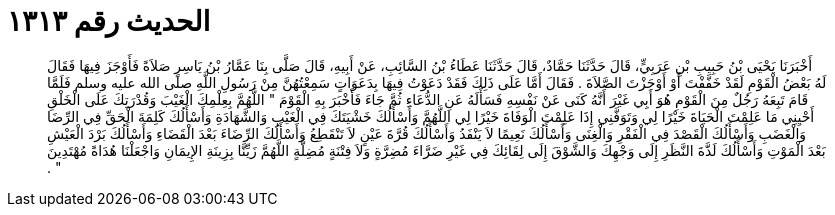 
= الحديث رقم ١٣١٣

[quote.hadith]
أَخْبَرَنَا يَحْيَى بْنُ حَبِيبِ بْنِ عَرَبِيٍّ، قَالَ حَدَّثَنَا حَمَّادٌ، قَالَ حَدَّثَنَا عَطَاءُ بْنُ السَّائِبِ، عَنْ أَبِيهِ، قَالَ صَلَّى بِنَا عَمَّارُ بْنُ يَاسِرٍ صَلاَةً فَأَوْجَزَ فِيهَا فَقَالَ لَهُ بَعْضُ الْقَوْمِ لَقَدْ خَفَّفْتَ أَوْ أَوْجَزْتَ الصَّلاَةَ ‏.‏ فَقَالَ أَمَّا عَلَى ذَلِكَ فَقَدْ دَعَوْتُ فِيهَا بِدَعَوَاتٍ سَمِعْتُهُنَّ مِنْ رَسُولِ اللَّهِ صلى الله عليه وسلم فَلَمَّا قَامَ تَبِعَهُ رَجُلٌ مِنَ الْقَوْمِ هُوَ أَبِي غَيْرَ أَنَّهُ كَنَى عَنْ نَفْسِهِ فَسَأَلَهُ عَنِ الدُّعَاءِ ثُمَّ جَاءَ فَأَخْبَرَ بِهِ الْقَوْمَ ‏"‏ اللَّهُمَّ بِعِلْمِكَ الْغَيْبَ وَقُدْرَتِكَ عَلَى الْخَلْقِ أَحْيِنِي مَا عَلِمْتَ الْحَيَاةَ خَيْرًا لِي وَتَوَفَّنِي إِذَا عَلِمْتَ الْوَفَاةَ خَيْرًا لِي اللَّهُمَّ وَأَسْأَلُكَ خَشْيَتَكَ فِي الْغَيْبِ وَالشَّهَادَةِ وَأَسْأَلُكَ كَلِمَةَ الْحَقِّ فِي الرِّضَا وَالْغَضَبِ وَأَسْأَلُكَ الْقَصْدَ فِي الْفَقْرِ وَالْغِنَى وَأَسْأَلُكَ نَعِيمًا لاَ يَنْفَدُ وَأَسْأَلُكَ قُرَّةَ عَيْنٍ لاَ تَنْقَطِعُ وَأَسْأَلُكَ الرِّضَاءَ بَعْدَ الْقَضَاءِ وَأَسْأَلُكَ بَرْدَ الْعَيْشِ بَعْدَ الْمَوْتِ وَأَسْأَلُكَ لَذَّةَ النَّظَرِ إِلَى وَجْهِكَ وَالشَّوْقَ إِلَى لِقَائِكَ فِي غَيْرِ ضَرَّاءَ مُضِرَّةٍ وَلاَ فِتْنَةٍ مُضِلَّةٍ اللَّهُمَّ زَيِّنَّا بِزِينَةِ الإِيمَانِ وَاجْعَلْنَا هُدَاةً مُهْتَدِينَ ‏"‏ ‏.‏